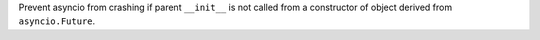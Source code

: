 Prevent asyncio from crashing if parent ``__init__`` is not called from a
constructor of object derived from ``asyncio.Future``.
